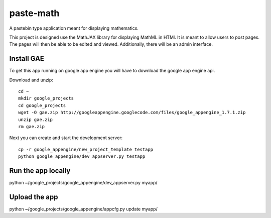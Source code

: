 paste-math
==========

A pastebin type application meant for displaying mathematics.

This project is designed use the MathJAX library for displaying MathML in
HTMl.  It is meant to allow users to post pages.  The pages will then be
able to be edited and viewed.  Additionally, there will be an admin
interface. 

Install GAE
-----------

To get this app running on google app engine you will have to download the
google app engine api.

Download and unzip::

    cd ~
    mkdir google_projects
    cd google_projects
    wget -O gae.zip http://googleappengine.googlecode.com/files/google_appengine_1.7.1.zip
    unzip gae.zip
    rm gae.zip

Next you can create and start the development server::

    cp -r google_appengine/new_project_template testapp
    python google_appengine/dev_appserver.py testapp


Run the app locally
-------------------

python ~/google_projects/google_appengine/dev_appserver.py myapp/

Upload the app
--------------

python ~/google_projects/google_appengine/appcfg.py update myapp/


